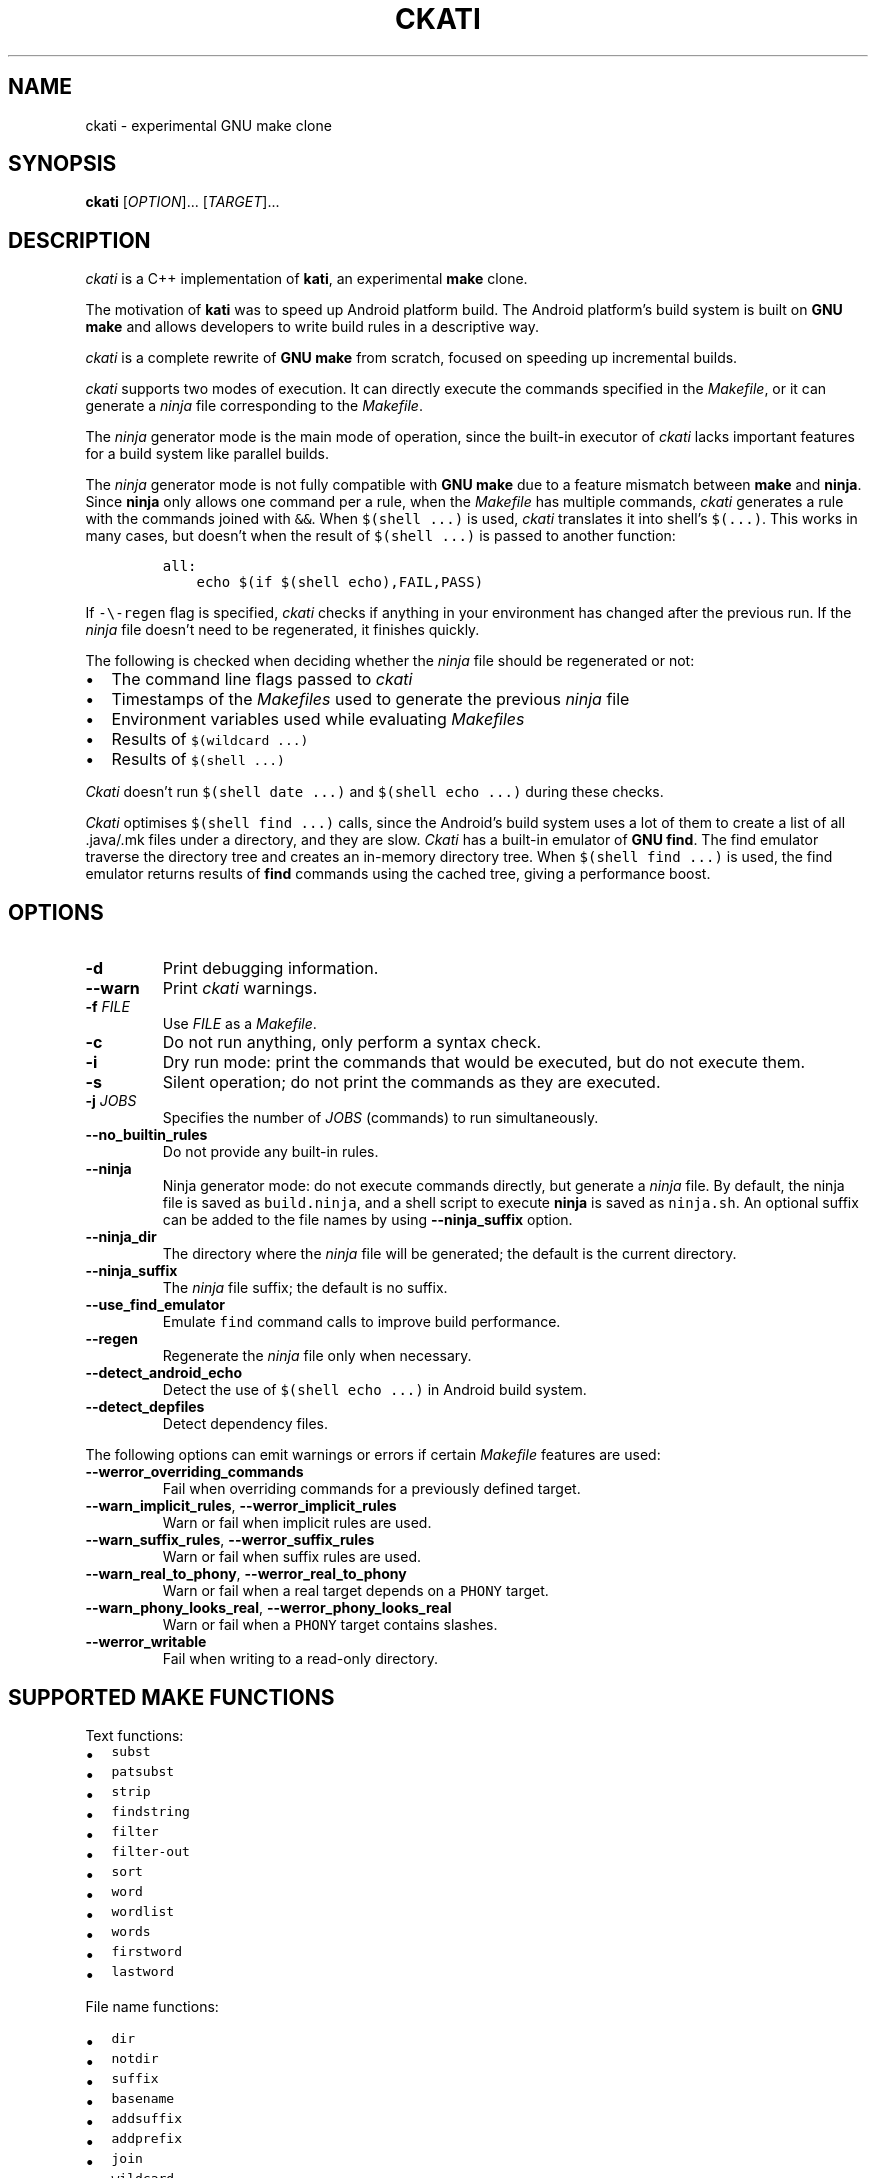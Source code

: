 .\" Automatically generated by Pandoc 2.5
.\"
.TH "CKATI" "1" "" "ckati" "User Commands"
.hy
.SH NAME
.PP
ckati \- experimental GNU make clone
.SH SYNOPSIS
.PP
\f[B]ckati\f[R] [\f[I]OPTION\f[R]]\&... [\f[I]TARGET\f[R]]\&...
.SH DESCRIPTION
.PP
\f[I]ckati\f[R] is a C++ implementation of \f[B]kati\f[R], an
experimental \f[B]make\f[R] clone.
.PP
The motivation of \f[B]kati\f[R] was to speed up Android platform build.
The Android platform\[cq]s build system is built on \f[B]GNU make\f[R]
and allows developers to write build rules in a descriptive way.
.PP
\f[I]ckati\f[R] is a complete rewrite of \f[B]GNU make\f[R] from
scratch, focused on speeding up incremental builds.
.PP
\f[I]ckati\f[R] supports two modes of execution.
It can directly execute the commands specified in the
\f[I]Makefile\f[R], or it can generate a \f[I]ninja\f[R] file
corresponding to the \f[I]Makefile\f[R].
.PP
The \f[I]ninja\f[R] generator mode is the main mode of operation, since
the built\-in executor of \f[I]ckati\f[R] lacks important features for a
build system like parallel builds.
.PP
The \f[I]ninja\f[R] generator mode is not fully compatible with \f[B]GNU
make\f[R] due to a feature mismatch between \f[B]make\f[R] and
\f[B]ninja\f[R].
Since \f[B]ninja\f[R] only allows one command per a rule, when the
\f[I]Makefile\f[R] has multiple commands, \f[I]ckati\f[R] generates a
rule with the commands joined with \f[C]&&\f[R].
When \f[C]$(shell ...)\f[R] is used, \f[I]ckati\f[R] translates it into
shell\[cq]s \f[C]$(...)\f[R].
This works in many cases, but doesn\[cq]t when the result of
\f[C]$(shell ...)\f[R] is passed to another function:
.IP
.nf
\f[C]
all:
    echo $(if $(shell echo),FAIL,PASS)
\f[R]
.fi
.PP
If \f[C]\-\[rs]\-regen\f[R] flag is specified, \f[I]ckati\f[R] checks if
anything in your environment has changed after the previous run.
If the \f[I]ninja\f[R] file doesn\[cq]t need to be regenerated, it
finishes quickly.
.PP
The following is checked when deciding whether the \f[I]ninja\f[R] file
should be regenerated or not:
.IP \[bu] 2
The command line flags passed to \f[I]ckati\f[R]
.IP \[bu] 2
Timestamps of the \f[I]Makefiles\f[R] used to generate the previous
\f[I]ninja\f[R] file
.IP \[bu] 2
Environment variables used while evaluating \f[I]Makefiles\f[R]
.IP \[bu] 2
Results of \f[C]$(wildcard ...)\f[R]
.IP \[bu] 2
Results of \f[C]$(shell ...)\f[R]
.PP
\f[I]Ckati\f[R] doesn\[cq]t run \f[C]$(shell date ...)\f[R] and
\f[C]$(shell echo ...)\f[R] during these checks.
.PP
\f[I]Ckati\f[R] optimises \f[C]$(shell find ...)\f[R] calls, since the
Android\[cq]s build system uses a lot of them to create a list of all
\&.java/.mk files under a directory, and they are slow.
\f[I]Ckati\f[R] has a built\-in emulator of \f[B]GNU find\f[R].
The find emulator traverse the directory tree and creates an in\-memory
directory tree.
When \f[C]$(shell find ...)\f[R] is used, the find emulator returns
results of \f[B]find\f[R] commands using the cached tree, giving a
performance boost.
.SH OPTIONS
.TP
.B \f[B]\-d\f[R]
Print debugging information.
.TP
.B \f[B]\-\-warn\f[R]
Print \f[I]ckati\f[R] warnings.
.TP
.B \f[B]\-f\f[R] \f[I]FILE\f[R]
Use \f[I]FILE\f[R] as a \f[I]Makefile\f[R].
.TP
.B \f[B]\-c\f[R]
Do not run anything, only perform a syntax check.
.TP
.B \f[B]\-i\f[R]
Dry run mode: print the commands that would be executed, but do not
execute them.
.TP
.B \f[B]\-s\f[R]
Silent operation; do not print the commands as they are executed.
.TP
.B \f[B]\-j\f[R] \f[I]JOBS\f[R]
Specifies the number of \f[I]JOBS\f[R] (commands) to run simultaneously.
.TP
.B \f[B]\-\-no_builtin_rules\f[R]
Do not provide any built\-in rules.
.TP
.B \f[B]\-\-ninja\f[R]
Ninja generator mode: do not execute commands directly, but generate a
\f[I]ninja\f[R] file.
By default, the ninja file is saved as \f[C]build.ninja\f[R], and a
shell script to execute
\f[B]ninja\f[R] is saved as \f[C]ninja.sh\f[R].
An optional suffix can be added to the file names
by using \f[B]\-\-ninja_suffix\f[R] option.
.TP
.B \f[B]\-\-ninja_dir\f[R]
The directory where the \f[I]ninja\f[R] file will be generated; the
default is the current directory.
.TP
.B \f[B]\-\-ninja_suffix\f[R]
The \f[I]ninja\f[R] file suffix; the default is no suffix.
.TP
.B \f[B]\-\-use_find_emulator\f[R]
Emulate \f[C]find\f[R] command calls to improve build performance.
.TP
.B \f[B]\-\-regen\f[R]
Regenerate the \f[I]ninja\f[R] file only when necessary.
.TP
.B \f[B]\-\-detect_android_echo\f[R]
Detect the use of \f[C]$(shell echo ...)\f[R] in Android build system.
.TP
.B \f[B]\-\-detect_depfiles\f[R]
Detect dependency files.
.PP
The following options can emit warnings or errors if certain
\f[I]Makefile\f[R] features are used:
.TP
.B \f[B]\-\-werror_overriding_commands\f[R]
Fail when overriding commands for a previously defined target.
.TP
.B \f[B]\-\-warn_implicit_rules\f[R], \f[B]\-\-werror_implicit_rules\f[R]
Warn or fail when implicit rules are used.
.TP
.B \f[B]\-\-warn_suffix_rules\f[R], \f[B]\-\-werror_suffix_rules\f[R]
Warn or fail when suffix rules are used.
.TP
.B \f[B]\-\-warn_real_to_phony\f[R], \f[B]\-\-werror_real_to_phony\f[R]
Warn or fail when a real target depends on a \f[C]PHONY\f[R] target.
.TP
.B \f[B]\-\-warn_phony_looks_real\f[R], \f[B]\-\-werror_phony_looks_real\f[R]
Warn or fail when a \f[C]PHONY\f[R] target contains slashes.
.TP
.B \f[B]\-\-werror_writable\f[R]
Fail when writing to a read\-only directory.
.SH SUPPORTED MAKE FUNCTIONS
.PP
Text functions:
.IP \[bu] 2
\f[C]subst\f[R]
.IP \[bu] 2
\f[C]patsubst\f[R]
.IP \[bu] 2
\f[C]strip\f[R]
.IP \[bu] 2
\f[C]findstring\f[R]
.IP \[bu] 2
\f[C]filter\f[R]
.IP \[bu] 2
\f[C]filter\-out\f[R]
.IP \[bu] 2
\f[C]sort\f[R]
.IP \[bu] 2
\f[C]word\f[R]
.IP \[bu] 2
\f[C]wordlist\f[R]
.IP \[bu] 2
\f[C]words\f[R]
.IP \[bu] 2
\f[C]firstword\f[R]
.IP \[bu] 2
\f[C]lastword\f[R]
.PP
File name functions:
.IP \[bu] 2
\f[C]dir\f[R]
.IP \[bu] 2
\f[C]notdir\f[R]
.IP \[bu] 2
\f[C]suffix\f[R]
.IP \[bu] 2
\f[C]basename\f[R]
.IP \[bu] 2
\f[C]addsuffix\f[R]
.IP \[bu] 2
\f[C]addprefix\f[R]
.IP \[bu] 2
\f[C]join\f[R]
.IP \[bu] 2
\f[C]wildcard\f[R]
.IP \[bu] 2
\f[C]realpath\f[R]
.IP \[bu] 2
\f[C]abspath\f[R]
.PP
Conditional functions:
.IP \[bu] 2
\f[C]if\f[R]
.IP \[bu] 2
\f[C]or\f[R]
.IP \[bu] 2
\f[C]and\f[R]
.PP
Make control functions:
.IP \[bu] 2
\f[C]info\f[R]
.IP \[bu] 2
\f[C]warning\f[R]
.IP \[bu] 2
\f[C]error\f[R]
.PP
Miscellaneous:
.IP \[bu] 2
\f[C]value\f[R]
.IP \[bu] 2
\f[C]eval\f[R]
.IP \[bu] 2
\f[C]shell\f[R]
.IP \[bu] 2
\f[C]call\f[R]
.IP \[bu] 2
\f[C]foreach\f[R]
.IP \[bu] 2
\f[C]origin\f[R]
.IP \[bu] 2
\f[C]flavor\f[R]
.IP \[bu] 2
\f[C]file\f[R]
.SH EXIT STATUS
.PP
\f[B]ckati\f[R] exits with a status of zero if all \f[I]Makefiles\f[R]
were successfully parsed and no targets that were built failed.
.SH SEE ALSO
.PP
\f[B]make\f[R](1), \f[B]ninja\f[R](1)
.SH AUTHOR
.PP
This manual page was contributed by Andrej Shadura.
